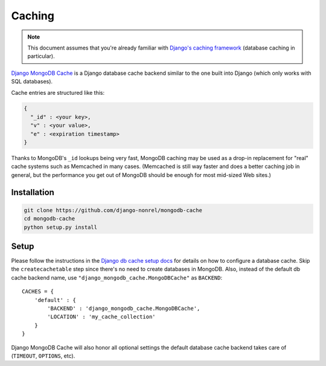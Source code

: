 Caching
=======

.. note::

   This document assumes that you're already familiar with
   `Django's caching framework`_ (database caching in particular).

`Django MongoDB Cache`_ is a Django database cache backend similar to the one
built into Django (which only works with SQL databases).

Cache entries are structured like this:

.. code-block:: js

   {
     "_id" : <your key>,
     "v" : <your value>,
     "e" : <expiration timestamp>
   }

Thanks to MongoDB's ``_id`` lookups being very fast, MongoDB caching may be used
as a drop-in replacement for "real" cache systems such as Memcached in many cases.
(Memcached is still way faster and does a better caching job in general, but the
performance you get out of MongoDB should be enough for most mid-sized Web sites.)

Installation
------------
.. code-block:: bash

   git clone https://github.com/django-nonrel/mongodb-cache
   cd mongodb-cache
   python setup.py install

Setup
-----
Please follow the instructions in the `Django db cache setup docs`_ for details
on how to configure a database cache. Skip the ``createcachetable`` step since
there's no need to create databases in MongoDB.  Also, instead of the default db
cache backend name, use ``"django_mongodb_cache.MongoDBCache"`` as ``BACKEND``::

   CACHES = {
       'default' : {
           'BACKEND' : 'django_mongodb_cache.MongoDBCache',
           'LOCATION' : 'my_cache_collection'
       }
   }

Django MongoDB Cache will also honor all optional settings the default database
cache backend takes care of (``TIMEOUT``, ``OPTIONS``, etc).

.. _Django's caching framework: http://docs.djangoproject.com/en/dev/topics/cache/
.. _Django MongoDB Cache: https://github.com/django-nonrel/mongodb-cache
.. _Django db cache setup docs: http://docs.djangoproject.com/en/dev/topics/cache/#database-caching
